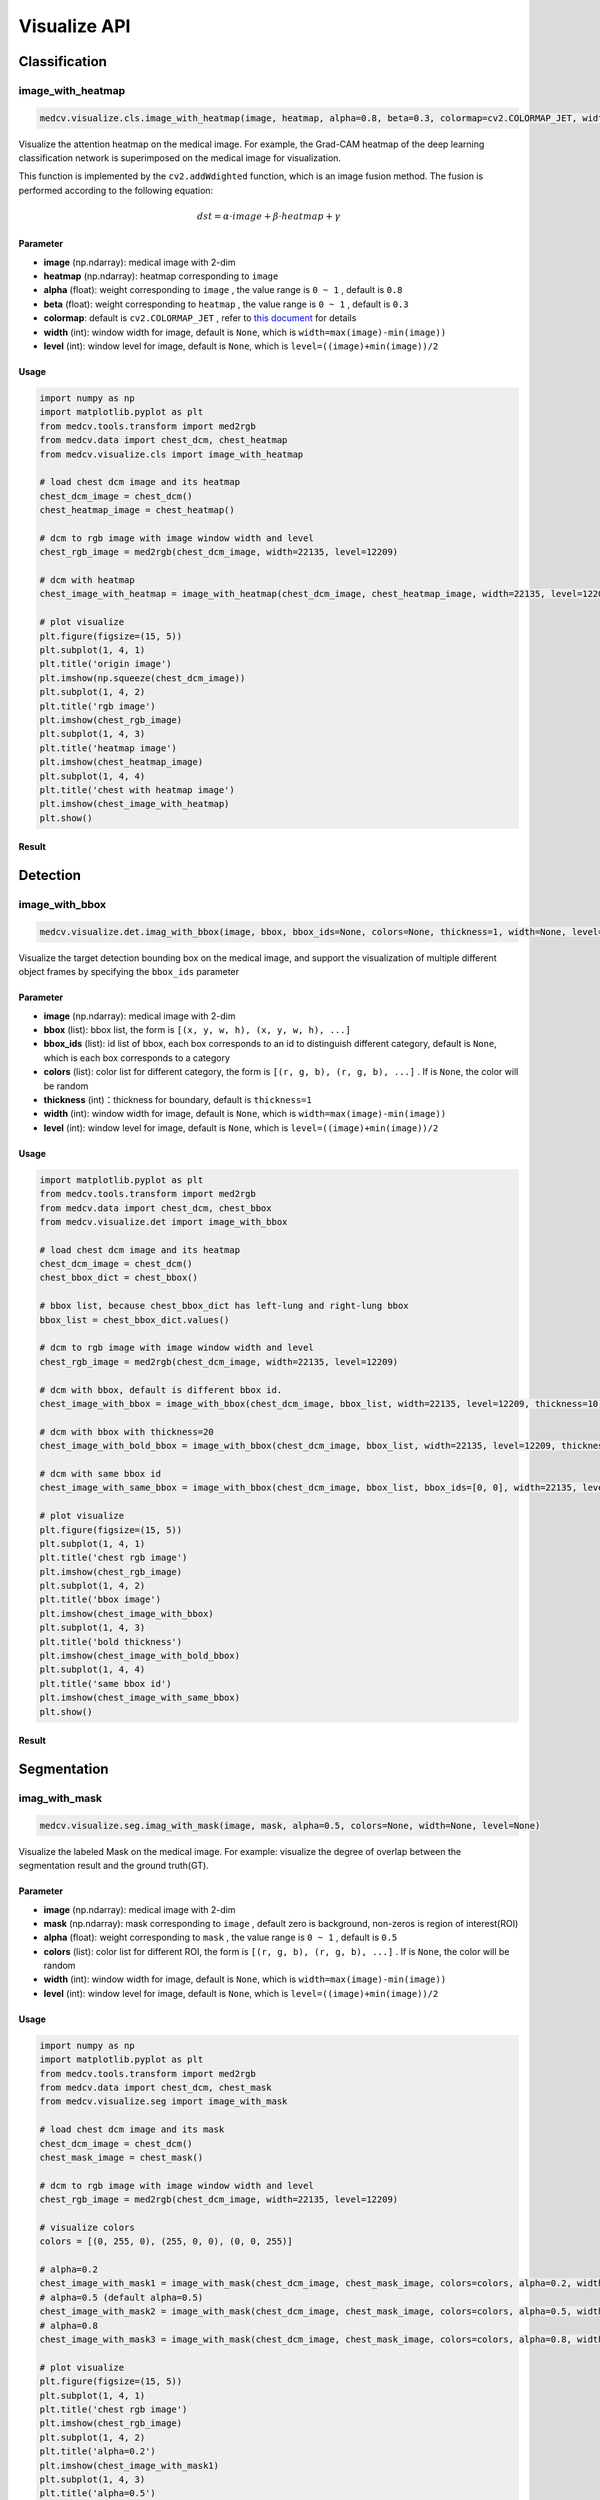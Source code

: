 ==============
Visualize API
==============

Classification
===============

image_with_heatmap
---------------------
.. code-block:: python

    medcv.visualize.cls.image_with_heatmap(image, heatmap, alpha=0.8, beta=0.3, colormap=cv2.COLORMAP_JET, width=None, level=None)

Visualize the attention heatmap on the medical image. For example, the Grad-CAM heatmap of the deep learning classification network is superimposed on the medical image for visualization.

This function is implemented by the ``cv2.addWdighted`` function, which is an image fusion method. The fusion is performed according to the following equation:

.. math::
    dst = \alpha \cdot image + \beta \cdot heatmap + \gamma

Parameter
^^^^^^^^^^
- **image** (np.ndarray): medical image with 2-dim
- **heatmap** (np.ndarray): heatmap corresponding to ``image``
- **alpha** (float): weight corresponding to ``image`` , the value range is ``0 ~ 1`` , default is ``0.8``
- **beta** (float): weight corresponding to ``heatmap`` , the value range is ``0 ~ 1`` , default is ``0.3``
- **colormap**: default is ``cv2.COLORMAP_JET`` , refer to `this document <https://docs.opencv.org/master/d3/d50/group__imgproc__colormap.html>`_ for details
- **width** (int): window width for image, default is ``None``, which is ``width=max(image)-min(image))``
- **level** (int): window level for image, default is ``None``, which is ``level=((image)+min(image))/2``

Usage
^^^^^^^^

.. code-block:: python

    import numpy as np
    import matplotlib.pyplot as plt
    from medcv.tools.transform import med2rgb
    from medcv.data import chest_dcm, chest_heatmap
    from medcv.visualize.cls import image_with_heatmap

    # load chest dcm image and its heatmap
    chest_dcm_image = chest_dcm()
    chest_heatmap_image = chest_heatmap()

    # dcm to rgb image with image window width and level
    chest_rgb_image = med2rgb(chest_dcm_image, width=22135, level=12209)

    # dcm with heatmap
    chest_image_with_heatmap = image_with_heatmap(chest_dcm_image, chest_heatmap_image, width=22135, level=12209)

    # plot visualize
    plt.figure(figsize=(15, 5))
    plt.subplot(1, 4, 1)
    plt.title('origin image')
    plt.imshow(np.squeeze(chest_dcm_image))
    plt.subplot(1, 4, 2)
    plt.title('rgb image')
    plt.imshow(chest_rgb_image)
    plt.subplot(1, 4, 3)
    plt.title('heatmap image')
    plt.imshow(chest_heatmap_image)
    plt.subplot(1, 4, 4)
    plt.title('chest with heatmap image')
    plt.imshow(chest_image_with_heatmap)
    plt.show()

Result
^^^^^^^
.. image:: /_static/chest_with_heatmap.png



Detection
==========

image_with_bbox
---------------------
.. code-block:: python

    medcv.visualize.det.imag_with_bbox(image, bbox, bbox_ids=None, colors=None, thickness=1, width=None, level=None)

Visualize the target detection bounding box on the medical image, and support the visualization of multiple different object frames by specifying the ``bbox_ids`` parameter


Parameter
^^^^^^^^^^
- **image** (np.ndarray): medical image with 2-dim
- **bbox** (list): bbox list, the form is ``[(x, y, w, h), (x, y, w, h), ...]``
- **bbox_ids** (list): id list of bbox, each box corresponds to an id to distinguish different category, default is ``None``, which is each box corresponds to a category
- **colors** (list): color list for different category, the form is ``[(r, g, b), (r, g, b), ...]`` . If is ``None``, the color will be random
- **thickness** (int)：thickness for boundary, default is ``thickness=1``
- **width** (int): window width for image, default is ``None``, which is ``width=max(image)-min(image))``
- **level** (int): window level for image, default is ``None``, which is ``level=((image)+min(image))/2``


Usage
^^^^^^^^

.. code-block:: python

    import matplotlib.pyplot as plt
    from medcv.tools.transform import med2rgb
    from medcv.data import chest_dcm, chest_bbox
    from medcv.visualize.det import image_with_bbox

    # load chest dcm image and its heatmap
    chest_dcm_image = chest_dcm()
    chest_bbox_dict = chest_bbox()

    # bbox list, because chest_bbox_dict has left-lung and right-lung bbox
    bbox_list = chest_bbox_dict.values()

    # dcm to rgb image with image window width and level
    chest_rgb_image = med2rgb(chest_dcm_image, width=22135, level=12209)

    # dcm with bbox, default is different bbox id.
    chest_image_with_bbox = image_with_bbox(chest_dcm_image, bbox_list, width=22135, level=12209, thickness=10)

    # dcm with bbox with thickness=20
    chest_image_with_bold_bbox = image_with_bbox(chest_dcm_image, bbox_list, width=22135, level=12209, thickness=20)

    # dcm with same bbox id
    chest_image_with_same_bbox = image_with_bbox(chest_dcm_image, bbox_list, bbox_ids=[0, 0], width=22135, level=12209, thickness=10)

    # plot visualize
    plt.figure(figsize=(15, 5))
    plt.subplot(1, 4, 1)
    plt.title('chest rgb image')
    plt.imshow(chest_rgb_image)
    plt.subplot(1, 4, 2)
    plt.title('bbox image')
    plt.imshow(chest_image_with_bbox)
    plt.subplot(1, 4, 3)
    plt.title('bold thickness')
    plt.imshow(chest_image_with_bold_bbox)
    plt.subplot(1, 4, 4)
    plt.title('same bbox id')
    plt.imshow(chest_image_with_same_bbox)
    plt.show()


Result
^^^^^^^
.. image:: /_static/chest_with_bbox.png



Segmentation
=============

imag_with_mask
---------------------
.. code-block:: python

    medcv.visualize.seg.imag_with_mask(image, mask, alpha=0.5, colors=None, width=None, level=None)

Visualize the labeled Mask on the medical image. For example: visualize the degree of overlap between the segmentation result and the ground truth(GT).

Parameter
^^^^^^^^^^
- **image** (np.ndarray): medical image with 2-dim
- **mask** (np.ndarray): mask corresponding to ``image`` , default zero is background, non-zeros is region of interest(ROI)
- **alpha** (float): weight corresponding to ``mask`` , the value range is ``0 ~ 1`` , default is ``0.5``
- **colors** (list): color list for different ROI, the form is ``[(r, g, b), (r, g, b), ...]`` . If is ``None``, the color will be random
- **width** (int): window width for image, default is ``None``, which is ``width=max(image)-min(image))``
- **level** (int): window level for image, default is ``None``, which is ``level=((image)+min(image))/2``


Usage
^^^^^^^^

.. code-block:: python

    import numpy as np
    import matplotlib.pyplot as plt
    from medcv.tools.transform import med2rgb
    from medcv.data import chest_dcm, chest_mask
    from medcv.visualize.seg import image_with_mask

    # load chest dcm image and its mask
    chest_dcm_image = chest_dcm()
    chest_mask_image = chest_mask()

    # dcm to rgb image with image window width and level
    chest_rgb_image = med2rgb(chest_dcm_image, width=22135, level=12209)

    # visualize colors
    colors = [(0, 255, 0), (255, 0, 0), (0, 0, 255)]

    # alpha=0.2
    chest_image_with_mask1 = image_with_mask(chest_dcm_image, chest_mask_image, colors=colors, alpha=0.2, width=22135, level=12209)
    # alpha=0.5 (default alpha=0.5)
    chest_image_with_mask2 = image_with_mask(chest_dcm_image, chest_mask_image, colors=colors, alpha=0.5, width=22135, level=12209)
    # alpha=0.8
    chest_image_with_mask3 = image_with_mask(chest_dcm_image, chest_mask_image, colors=colors, alpha=0.8, width=22135, level=12209)

    # plot visualize
    plt.figure(figsize=(15, 5))
    plt.subplot(1, 4, 1)
    plt.title('chest rgb image')
    plt.imshow(chest_rgb_image)
    plt.subplot(1, 4, 2)
    plt.title('alpha=0.2')
    plt.imshow(chest_image_with_mask1)
    plt.subplot(1, 4, 3)
    plt.title('alpha=0.5')
    plt.imshow(chest_image_with_mask2)
    plt.subplot(1, 4, 4)
    plt.title('alpha=0.8')
    plt.imshow(chest_image_with_mask3)
    plt.show()


Result
^^^^^^^
.. image:: /_static/chest_with_mask.png

**Remarks**: green is the overlap between the GT and the segmentation result, red+green=GT, blue+green=segmentation result.


image_with_contours
---------------------
.. code-block:: python

    medcv.visualize.seg.image_with_contours(image, mask, colors=None, thickness=1, width=None, level=None)

This function is implemented by the ``cv2.drawContours`` function to visualize the edge contour of the mask on the medical image. For example, comparing the segmentation result with the GT edge information.


Parameter
^^^^^^^^^^
- **image** (np.ndarray): medical image with 2-dim
- **mask** (np.ndarray): mask corresponding to ``image`` , default zero is background, non-zeros is region of interest(ROI)
- **colors** (list): color list for different ROI, the form is ``[(r, g, b), (r, g, b), ...]`` . If is ``None``, the color will be random
- **thickness** (int)：thickness for boundary, default is ``thickness=1``
- **width** (int): window width for image, default is ``None``, which is ``width=max(image)-min(image))``
- **level** (int): window level for image, default is ``None``, which is ``level=((image)+min(image))/2``


Usage
^^^^^^^^

.. code-block:: python

    import numpy as np
    import matplotlib.pyplot as plt
    from medcv.tools.transform import med2rgb
    from medcv.data import chest_dcm, chest_mask
    from medcv.visualize.seg import image_with_contours

    # load chest dcm image and its mask
    chest_dcm_image = chest_dcm()
    chest_mask_image = chest_mask()

    # dcm to rgb image with image window width and level
    chest_rgb_image = med2rgb(chest_dcm_image, width=22135, level=12209)

    # ground truth
    gt_mask = np.zeros_like(chest_mask_image)
    gt_mask[np.logical_or(chest_mask_image == 1, chest_mask_image == 2)] = 1
    chest_image_with_gt = image_with_contours(chest_dcm_image, gt_mask, thickness=10, width=22135, level=12209)
    # model segmentation
    seg_mask = np.zeros_like(chest_mask_image)
    seg_mask[np.logical_or(chest_mask_image == 1, chest_mask_image == 3)] = 1
    chest_image_with_seg = image_with_contours(chest_dcm_image, seg_mask, thickness=10, width=22135, level=12209)
    # difference between ground truth and model segmentation
    diff_mask = np.zeros_like(chest_mask_image)
    diff_mask[np.logical_or(chest_mask_image == 2, chest_mask_image == 3)] = 1
    chest_image_with_diff = image_with_contours(chest_dcm_image, diff_mask, thickness=10, width=22135, level=12209)

    # plot visualize
    plt.figure(figsize=(15, 5))
    plt.subplot(1, 4, 1)
    plt.title('chest rgb image')
    plt.imshow(chest_rgb_image)
    plt.subplot(1, 4, 2)
    plt.title('ground truth')
    plt.imshow(chest_image_with_gt)
    plt.subplot(1, 4, 3)
    plt.title('model segmentation')
    plt.imshow(chest_image_with_seg)
    plt.subplot(1, 4, 4)
    plt.title('difference')
    plt.imshow(chest_image_with_diff)
    plt.show()


Result
^^^^^^^
.. image:: /_static/chest_with_contours.png

